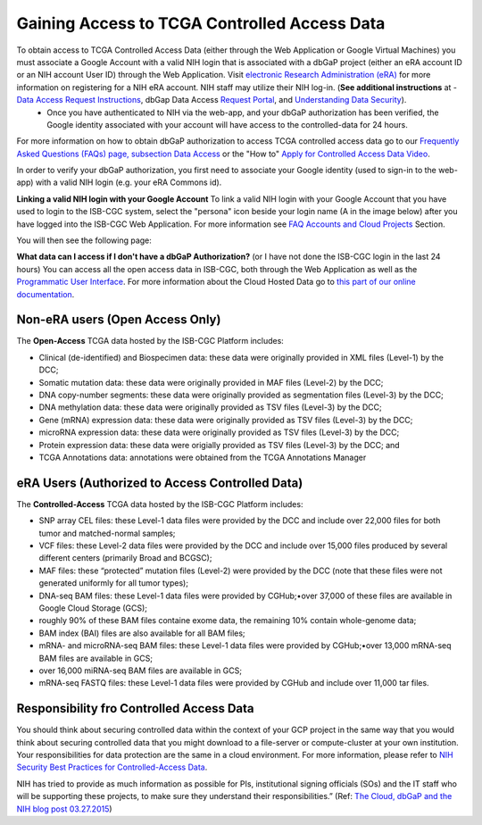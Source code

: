 ************************************************
Gaining Access to TCGA Controlled Access Data
************************************************
To obtain access to TCGA Controlled Access Data (either through the Web Application or Google Virtual Machines) you must associate a Google Account with a valid NIH login that is associated with a dbGaP project (either an eRA account ID or an NIH account User ID) through the Web Application. Visit `electronic Research Administration (eRA) <http://era.nih.gov>`_ for more information on registering for a NIH eRA account. NIH staff may utilize their NIH log-in. (**See additional instructions** at - `Data Access Request Instructions <http://www.genome.gov/20019654>`_, dbGap Data Access `Request Portal <http://dbgap.ncbi.nlm.nih.gov/aa/wga.cgi?login=&page=login>`_, and `Understanding Data Security <http://isb-cancer-genomics-cloud.readthedocs.org/en/latest/sections/data/data2/TCGA_Data_Security.html>`_). 
    * Once you have authenticated to NIH via the web-app, and your dbGaP authorization has been verified, the Google identity associated with your account will have access to the controlled-data for 24 hours.

For more information on how to obtain dbGaP authorization to access TCGA controlled access data go to our `Frequently Asked Questions (FAQs) page, subsection Data Access <http://http://isb-cancer-genomics-cloud.readthedocs.org/en/latest/sections/FAQ.html?>`_ or the "How to" `Apply for Controlled Access Data Video <http://www.youtube.com/watch?v=-3tUBeKbP5c>`_.

In order to verify your dbGaP authorization, you first need to associate your Google identity (used to sign-in to the web-app) with a valid NIH login (e.g. your eRA Commons id). 

**Linking a valid NIH login with your Google Account** To link a valid NIH login with your Google Account that you have used to login to the ISB-CGC system, select the "persona" icon beside your login name (A in the image below) after you have logged into the ISB-CGC Web Application.  For more information see `FAQ Accounts and Cloud Projects <http://isb-cancer-genomics-cloud.readthedocs.org/en/latest/sections/FAQ.html?>`_ Section. 

.. image:: personaeicon-NIHLoginAssoc.png
   :scale: 50
   :align: center

You will then see the following page:

.. image:: NIHAssociationPage.png
   :scale: 50
   :align: center

**What data can I access if I don't have a dbGaP Authorization?** (or I have not done the ISB-CGC login in the last 24 hours)  You can access all the open access data in ISB-CGC, both through the Web Application as well as the `Programmatic User Interface <../Prog-APIs.rst>`_.  For more information about the Cloud Hosted Data go to `this part of our online documentation <../Hosted-Data.rst>`_.

**Non-eRA users** (Open Access Only)
************************************
The **Open-Access** TCGA data hosted by the ISB-CGC Platform includes:

• Clinical (de-identified) and Biospecimen data: these data were originally provided in XML files (Level-1) by the DCC;
• Somatic mutation data: these data were originally provided in MAF files (Level-2) by the DCC;
• DNA copy-number segments: these data were originally provided as segmentation files (Level-3) by the DCC;
• DNA methylation data: these data were originally provided as TSV files (Level-3) by the DCC;
• Gene (mRNA) expression data: these data were originally provided as TSV files (Level-3) by the DCC;
• microRNA expression data: these data were originally provided as TSV files (Level-3) by the DCC;
• Protein expression data: these data were origially provided as TSV files (Level-3) by the DCC; and
• TCGA Annotations data: annotations were obtained from the TCGA Annotations Manager

eRA Users (Authorized to Access Controlled Data)
************************************************
The **Controlled-Access** TCGA data hosted by the ISB-CGC Platform includes:

• SNP array CEL files: these Level-1 data files were provided by the DCC and include over 22,000 files for both tumor and matched-normal samples;
• VCF files: these Level-2 data files were provided by the DCC and include over 15,000 files produced by several different centers (primarily Broad and BCGSC);
• MAF files: these “protected” mutation files (Level-2) were provided by the DCC (note that these files were not generated uniformly for all tumor types);
• DNA-seq BAM files: these Level-1 data files were provided by CGHub;•over 37,000 of these files are available in Google Cloud Storage (GCS);
• roughly 90% of these BAM files containe exome data, the remaining 10% contain whole-genome data;
• BAM index (BAI) files are also available for all BAM files;
• mRNA- and microRNA-seq BAM files: these Level-1 data files were provided by CGHub;•over 13,000 mRNA-seq BAM files are available in GCS;
• over 16,000 miRNA-seq BAM files are available in GCS;

• mRNA-seq FASTQ files: these Level-1 data files were provided by CGHub and include over 11,000 tar files.


Responsibility fro Controlled Access Data
*****************************************
You should think about securing controlled data within the context of your GCP project in the same way that you would think about securing controlled data that you might download to a file-server or compute-cluster at your own institution. Your responsibilities for data protection are the same in a cloud environment. For more information, please refer to `NIH Security Best Practices for Controlled-Access Data <http://www.ncbi.nlm.nih.gov/projects/gap/cgi-bin/GetPdf.cgi?document_name=dbgap_2b_security_procedures.pdf>`_.

NIH has tried to provide as much information as possible for PIs, institutional signing officials (SOs) and the IT staff who will be supporting these projects, to make sure they understand their responsibilities.” (Ref: `The Cloud, dbGaP and the NIH blog post 03.27.2015 <http://datascience.nih.gov/blog/cloud>`_)

